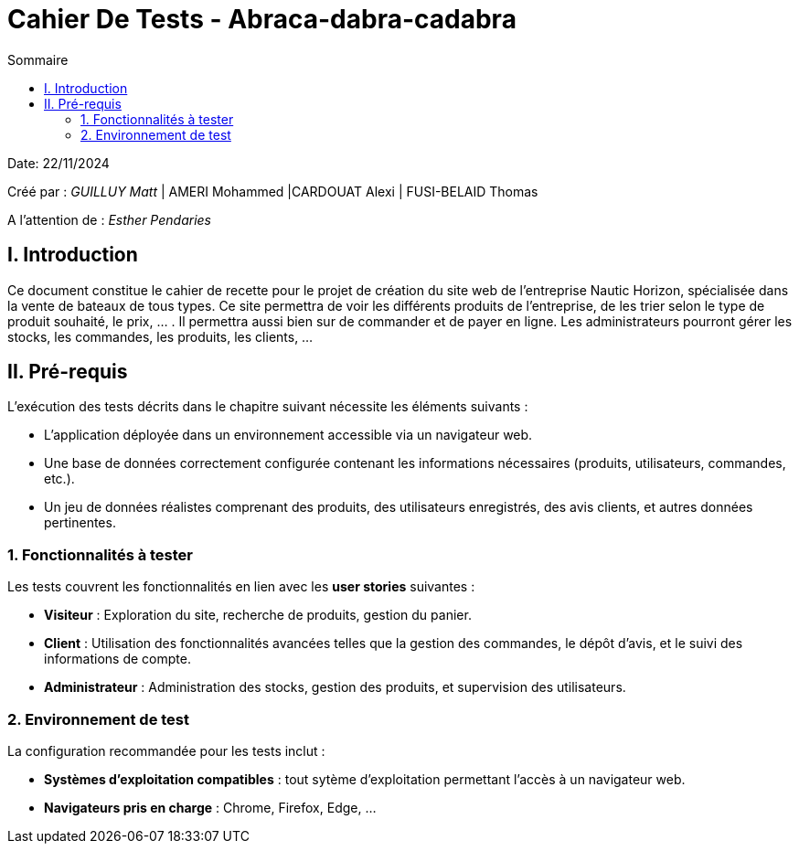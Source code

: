 = Cahier De Tests - Abraca-dabra-cadabra
:toc:
:toc-title: Sommaire

:Entreprise: Abraca-dabra-cadabra
:Equipe:  

Date: 22/11/2024

Créé par : _GUILLUY Matt_ | AMERI Mohammed |CARDOUAT Alexi | FUSI-BELAID Thomas

A l'attention de : _Esther Pendaries_


== I. Introduction
[.text-justify]
Ce document constitue le cahier de recette pour le projet de création du site web de l'entreprise Nautic Horizon, spécialisée dans la vente de bateaux de tous types. Ce site permettra de voir les différents produits de l'entreprise, de les trier selon le type de produit souhaité, le prix, ... . Il permettra aussi bien sur de commander et de payer en ligne. Les administrateurs pourront gérer les stocks, les commandes, les produits, les clients, ...




== II. Pré-requis

L'exécution des tests décrits dans le chapitre suivant nécessite les éléments suivants :  

* L'application déployée dans un environnement accessible via un navigateur web.
* Une base de données correctement configurée contenant les informations nécessaires (produits, utilisateurs, commandes, etc.).
* Un jeu de données réalistes comprenant des produits, des utilisateurs enregistrés, des avis clients, et autres données pertinentes.

=== 1. Fonctionnalités à tester

Les tests couvrent les fonctionnalités en lien avec les *user stories* suivantes :

* **Visiteur** : Exploration du site, recherche de produits, gestion du panier.
* **Client** : Utilisation des fonctionnalités avancées telles que la gestion des commandes, le dépôt d'avis, et le suivi des informations de compte.
* **Administrateur** : Administration des stocks, gestion des produits, et supervision des utilisateurs.

=== 2. Environnement de test

La configuration recommandée pour les tests inclut :

* **Systèmes d'exploitation compatibles** : tout sytème d'exploitation permettant l'accès à un navigateur web.
* **Navigateurs pris en charge** : Chrome, Firefox, Edge, ...
